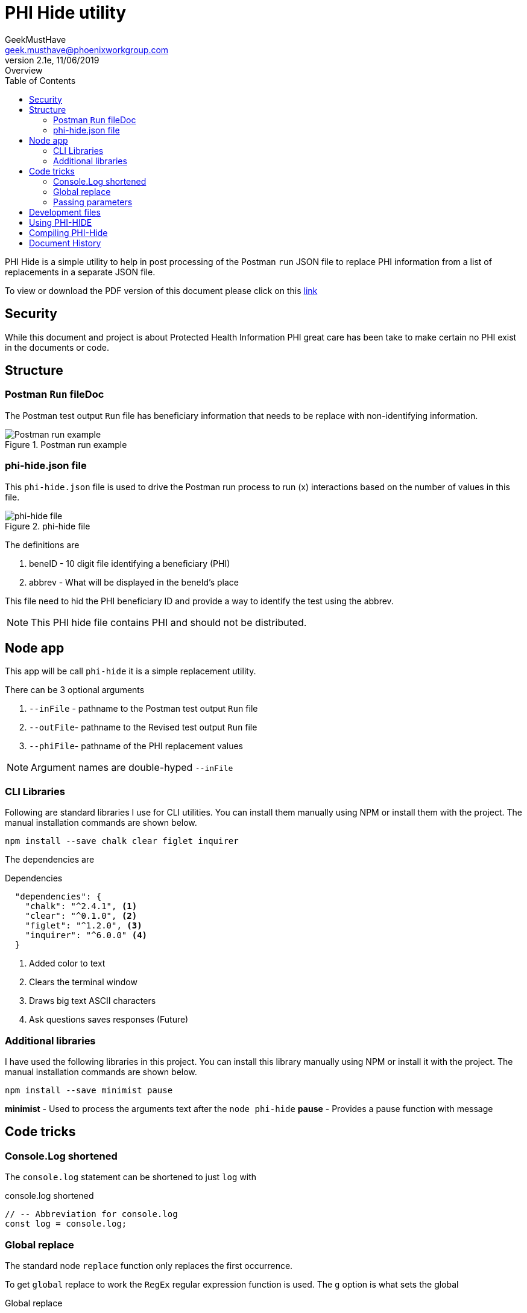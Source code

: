 = PHI Hide utility
GeekMustHave <geek.musthave@phoenixworkgroup.com>
v2.1e, 11/06/2019: Overview
:Author: GeekMustHave
:Company: GeekMustHave
:title-page:
:toc: left
:toclevels: 4:
:imagesdir: ./images
:pagenums:
:experimental:
:source-hightlighter: coderay
:icons: font
:docdir: */documents
:github: https://github.com/GeekMustHave/phi-hide
:linkattrs:
:seclinks:

PHI Hide is a simple utility to help in post processing of the Postman `run` JSON file
to replace PHI information from a list of replacements in a separate JSON file.

To view or download the PDF version of this document please click on this link:./readme.pdf[link,window='_blank']

== Security

While this document and project is about Protected Health Information PHI great care has been take to make certain no PHI exist in the documents or code.

== Structure

=== Postman `Run` fileDoc

The Postman test output `Run` file has beneficiary information that needs to be replace with non-identifying information.

.Postman run example
image::postman-run.png[Postman run example, align='center']

=== phi-hide.json file

This `phi-hide.json` file is used to drive the Postman run process to run (x) interactions based on the number of values in this file.

.phi-hide file
image::phi-list.png[phi-hide file, align='center']
 
The definitions are

. beneID - 10 digit file identifying a beneficiary (PHI)
. abbrev - What will be displayed in the beneId's place

This file need to hid the PHI beneficiary ID and provide a way to identify the test using the abbrev.

NOTE: This PHI hide file contains PHI and should not be distributed.

== Node app

This app will be call `phi-hide` it is a simple replacement utility.

There can be 3 optional arguments

. `--inFile` - pathname to the Postman test output `Run` file
. `--outFile`- pathname to the Revised test output `Run` file
. `--phiFile`- pathname of the PHI replacement values

NOTE: Argument names are double-hyped `--inFile`

=== CLI Libraries

Following are standard libraries I use for CLI utilities.  
You can install them manually using NPM or install them with the project.
The manual installation commands are shown below.

   npm install --save chalk clear figlet inquirer

The dependencies are

.Dependencies
[source,Powershell]
----
  "dependencies": {
    "chalk": "^2.4.1", <1>
    "clear": "^0.1.0", <2>
    "figlet": "^1.2.0", <3>
    "inquirer": "^6.0.0" <4>  
  }
----
<1> Added color to text
<2> Clears the terminal window
<3> Draws big text ASCII characters
<4> Ask questions saves responses (Future)

=== Additional libraries

I have used the following libraries in this project. 
You can install this library manually using NPM or install it with the project.
The manual installation commands are shown below. 

  npm install --save minimist pause

*minimist* - Used to process the arguments text after the `node phi-hide`
*pause* - Provides a pause function with message



== Code tricks

=== Console.Log shortened

The `console.log` statement can be shortened to just `log` with 

.console.log shortened
[source,JavaScript]
----
// -- Abbreviation for console.log
const log = console.log;
----



=== Global replace

The standard node `replace` function only replaces the first occurrence.

To get `global` replace to work the `RegEx` regular expression function is used.  The `g` option is what sets the global

.Global replace
[source,JavaScript]
----
 inputText = inputText.replace(new RegExp(thisText, 'g'), thatText);
----

=== Passing parameters

To quickly interpret the parameters string the `minimist` library was used.

The code to extract an object with the parameters in it 

.Parameters Code
[source,JavaScript]
----
// --- Minimist is a parameter parsing function slice(2) is that arguments after 0=node, 1=program name
//     argv function for all parameters
const parms = require('minimist')(process.argv.slice(2));
----

The result for the code is an objected named `parms`.

.minimist Result
[source,JSON]
----
parms: {
    "_": [],
    "inFile": "postman-test-run.json",
    "phiFile": "phi-list.json",
    "outFile": "hhh.txt"
}
----

The last step is to get the `values` for the three input parameters.

The `fail` variable is used later in the code to display help message for `phi-hide`.

.Get Parameter values
[source,JavaScript]
----
// --- Handle arguments send as --inFile abc.json --outFile abc.lll --phiFile alpha.json
if (!parms.hasOwnProperty('inFile')){fail=true}else{inFile=parms['inFile']};
if (!parms.hasOwnProperty('outFile')){fail=true}else{outFile=parms['outFile']};
if (!parms.hasOwnProperty('phiFile')){fail=true}else{phiFile=parms['phiFile']};

----
 
 





== Development files

. *inFile:*  ./postman-test-run.json
. *outFile:* ./postman-test-run.out.json
. *phiFile:* ./phi-hide.json

The `phiFile` JSON file needs to be in a special format.

.phiFile format
image::phifile-example.png[phiFile format, align='center']
 
== Using PHI-HIDE

.Running phi-hide
image::phi-hide-run.png[Running phi-hide, align='center']

 
== Compiling PHI-Hide

In order to run PHI-Hide without `Node` the Node application can be compiled.

The `pkg` Node command is used to perform the compilation.

Installation of the `pkg` compiler

.`pkg` installation
[source,powershell]
----
npm install pkg -g  <1>
----
<1> The `-g` Indicates `pkg` to be installed globally

The `PHI-Hide-win.exe` can be copied and or renamed, to any system with or without `Node` and it will run.

== Document History

.Document History
[cols='2,2,2,6' options='header']
|===
| Date  | Version | Author | Description
| 11/06/2019 | V2.1e | JHRS | Updated to prep for GITHub (Optim)
| 12/06/2018 | v2.1d | JHRS | Updated with PKG complier information
| 07/04/2018 | V2.1c | JHRS | much of the app finished
| 06/29/2018 | V2,1b | JHRS |  Initial version
|===
 

 


